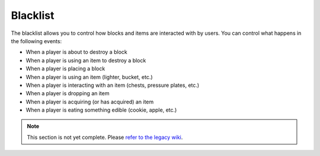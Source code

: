 =========
Blacklist
=========

The blacklist allows you to control how blocks and items are interacted with by users. You can control what happens in the following events:

* When a player is about to destroy a block
* When a player is using an item to destroy a block
* When a player is placing a block
* When a player is using an item (lighter, bucket, etc.)
* When a player is interacting with an item (chests, pressure plates, etc.)
* When a player is dropping an item
* When a player is acquiring (or has acquired) an item
* When a player is eating something edible (cookie, apple, etc.)

.. note::
    This section is not yet complete. Please `refer to the legacy wiki <http://wiki.sk89q.com/wiki/WorldGuard/Blacklist>`_.